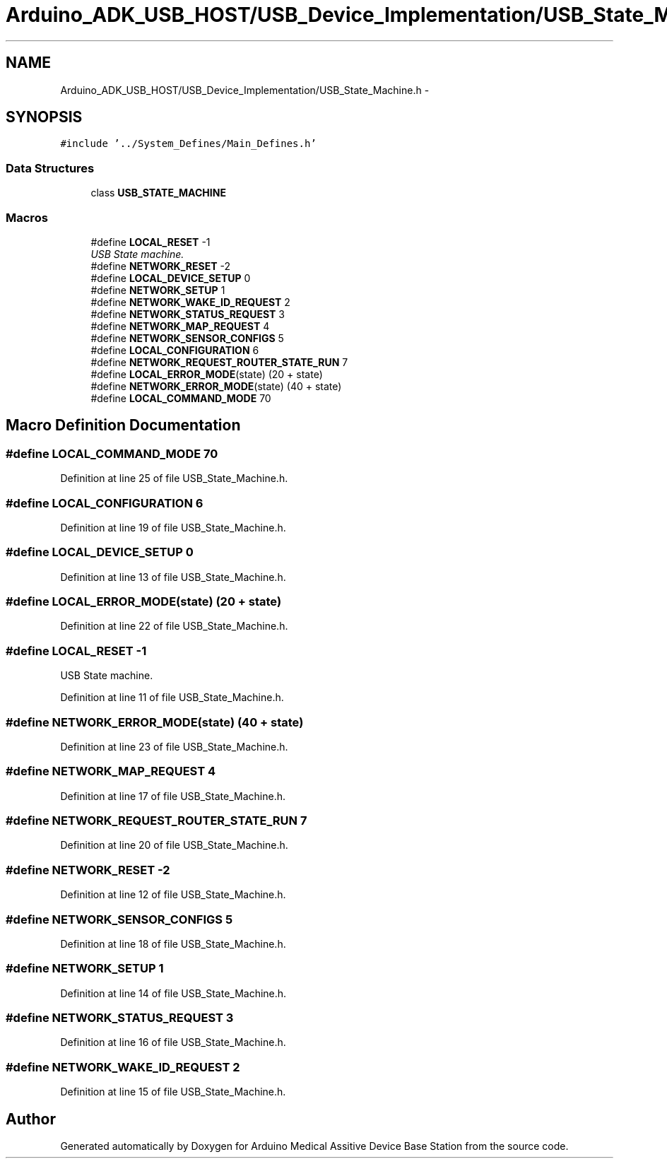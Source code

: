 .TH "Arduino_ADK_USB_HOST/USB_Device_Implementation/USB_State_Machine.h" 3 "Thu Aug 15 2013" "Version 1.0" "Arduino Medical Assitive Device Base Station" \" -*- nroff -*-
.ad l
.nh
.SH NAME
Arduino_ADK_USB_HOST/USB_Device_Implementation/USB_State_Machine.h \- 
.SH SYNOPSIS
.br
.PP
\fC#include '\&.\&./System_Defines/Main_Defines\&.h'\fP
.br

.SS "Data Structures"

.in +1c
.ti -1c
.RI "class \fBUSB_STATE_MACHINE\fP"
.br
.in -1c
.SS "Macros"

.in +1c
.ti -1c
.RI "#define \fBLOCAL_RESET\fP   -1"
.br
.RI "\fIUSB State machine\&. \fP"
.ti -1c
.RI "#define \fBNETWORK_RESET\fP   -2"
.br
.ti -1c
.RI "#define \fBLOCAL_DEVICE_SETUP\fP   0"
.br
.ti -1c
.RI "#define \fBNETWORK_SETUP\fP   1"
.br
.ti -1c
.RI "#define \fBNETWORK_WAKE_ID_REQUEST\fP   2"
.br
.ti -1c
.RI "#define \fBNETWORK_STATUS_REQUEST\fP   3"
.br
.ti -1c
.RI "#define \fBNETWORK_MAP_REQUEST\fP   4"
.br
.ti -1c
.RI "#define \fBNETWORK_SENSOR_CONFIGS\fP   5"
.br
.ti -1c
.RI "#define \fBLOCAL_CONFIGURATION\fP   6"
.br
.ti -1c
.RI "#define \fBNETWORK_REQUEST_ROUTER_STATE_RUN\fP   7"
.br
.ti -1c
.RI "#define \fBLOCAL_ERROR_MODE\fP(state)   (20 + state)"
.br
.ti -1c
.RI "#define \fBNETWORK_ERROR_MODE\fP(state)   (40 + state)"
.br
.ti -1c
.RI "#define \fBLOCAL_COMMAND_MODE\fP   70"
.br
.in -1c
.SH "Macro Definition Documentation"
.PP 
.SS "#define LOCAL_COMMAND_MODE   70"

.PP
Definition at line 25 of file USB_State_Machine\&.h\&.
.SS "#define LOCAL_CONFIGURATION   6"

.PP
Definition at line 19 of file USB_State_Machine\&.h\&.
.SS "#define LOCAL_DEVICE_SETUP   0"

.PP
Definition at line 13 of file USB_State_Machine\&.h\&.
.SS "#define LOCAL_ERROR_MODE(state)   (20 + state)"

.PP
Definition at line 22 of file USB_State_Machine\&.h\&.
.SS "#define LOCAL_RESET   -1"

.PP
USB State machine\&. 
.PP
Definition at line 11 of file USB_State_Machine\&.h\&.
.SS "#define NETWORK_ERROR_MODE(state)   (40 + state)"

.PP
Definition at line 23 of file USB_State_Machine\&.h\&.
.SS "#define NETWORK_MAP_REQUEST   4"

.PP
Definition at line 17 of file USB_State_Machine\&.h\&.
.SS "#define NETWORK_REQUEST_ROUTER_STATE_RUN   7"

.PP
Definition at line 20 of file USB_State_Machine\&.h\&.
.SS "#define NETWORK_RESET   -2"

.PP
Definition at line 12 of file USB_State_Machine\&.h\&.
.SS "#define NETWORK_SENSOR_CONFIGS   5"

.PP
Definition at line 18 of file USB_State_Machine\&.h\&.
.SS "#define NETWORK_SETUP   1"

.PP
Definition at line 14 of file USB_State_Machine\&.h\&.
.SS "#define NETWORK_STATUS_REQUEST   3"

.PP
Definition at line 16 of file USB_State_Machine\&.h\&.
.SS "#define NETWORK_WAKE_ID_REQUEST   2"

.PP
Definition at line 15 of file USB_State_Machine\&.h\&.
.SH "Author"
.PP 
Generated automatically by Doxygen for Arduino Medical Assitive Device Base Station from the source code\&.

